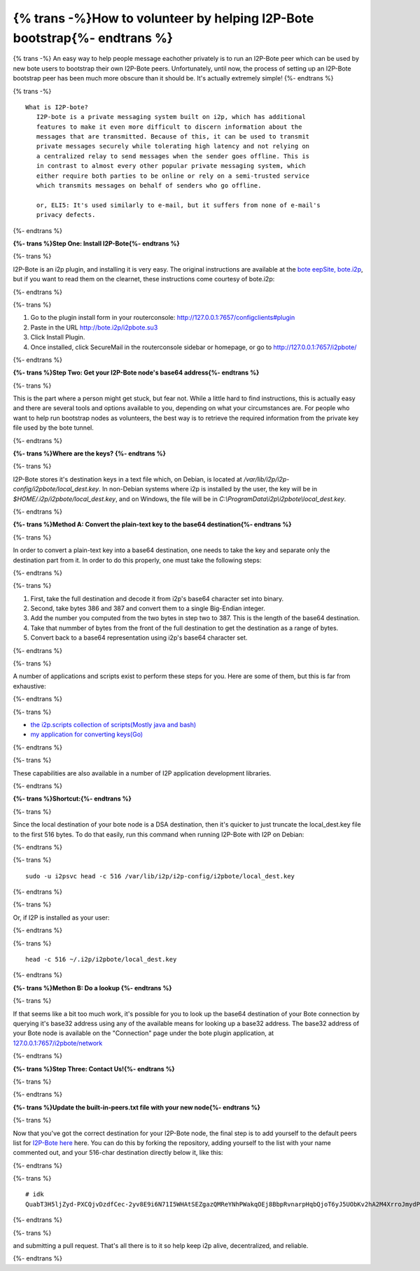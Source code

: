 =========================================================================
{% trans -%}How to volunteer by helping I2P-Bote bootstrap{%- endtrans %}
=========================================================================

.. meta::
    :author: idk
    :date: 2019-05-20
    :excerpt: {% trans %}Help Bootstrap I2P-Bote!{% endtrans %}

{% trans -%}
An easy way to help people message eachother privately is to run an
I2P-Bote peer which can be used by new bote users to bootstrap their own
I2P-Bote peers. Unfortunately, until now, the process of setting up an
I2P-Bote bootstrap peer has been much more obscure than it should be.
It's actually extremely simple!
{%- endtrans %}

{% trans -%}
::

       What is I2P-bote?
          I2P-bote is a private messaging system built on i2p, which has additional
          features to make it even more difficult to discern information about the
          messages that are transmitted. Because of this, it can be used to transmit
          private messages securely while tolerating high latency and not relying on
          a centralized relay to send messages when the sender goes offline. This is
          in contrast to almost every other popular private messaging system, which
          either require both parties to be online or rely on a semi-trusted service
          which transmits messages on behalf of senders who go offline.

          or, ELI5: It's used similarly to e-mail, but it suffers from none of e-mail's
          privacy defects.

{%- endtrans %}

**{%- trans %}Step One: Install I2P-Bote{%- endtrans %}**

{%- trans %}

I2P-Bote is an i2p plugin, and installing it is very easy. The original
instructions are available at the `bote eepSite,
bote.i2p <http://bote.i2p/install/>`__, but if you want to read them on
the clearnet, these instructions come courtesy of bote.i2p:

{%- endtrans %}

{%- trans %}

1. Go to the plugin install form in your routerconsole:
   http://127.0.0.1:7657/configclients#plugin
2. Paste in the URL http://bote.i2p/i2pbote.su3
3. Click Install Plugin.
4. Once installed, click SecureMail in the routerconsole sidebar or
   homepage, or go to http://127.0.0.1:7657/i2pbote/

{%- endtrans %}

**{%- trans %}Step Two: Get your I2P-Bote node's base64 address{%- endtrans %}**

{%- trans %}

This is the part where a person might get stuck, but fear not. While a
little hard to find instructions, this is actually easy and there are
several tools and options available to you, depending on what your
circumstances are. For people who want to help run bootstrap nodes as
volunteers, the best way is to retrieve the required information from
the private key file used by the bote tunnel.

{%- endtrans %}

**{%- trans %}Where are the keys? {%- endtrans %}**

{%- trans %}

I2P-Bote stores it's destination keys in a text file which, on Debian,
is located at */var/lib/i2p/i2p-config/i2pbote/local_dest.key*. In
non-Debian systems where i2p is installed by the user, the key will be
in *$HOME/.i2p/i2pbote/local_dest.key*, and on Windows, the file will be
in *C:\\ProgramData\\i2p\\i2pbote\\local_dest.key*.

{%- endtrans %}

**{%- trans %}Method A: Convert the plain-text key to the base64 destination{%- endtrans %}**

{%- trans %}

In order to convert a plain-text key into a base64 destination, one
needs to take the key and separate only the destination part from it. In
order to do this properly, one must take the following steps:

{%- endtrans %}

{%- trans %}

1. First, take the full destination and decode it from i2p's base64
   character set into binary.
2. Second, take bytes 386 and 387 and convert them to a single
   Big-Endian integer.
3. Add the number you computed from the two bytes in step two to 387. This is
   the length of the base64 destination.
4. Take that nummber of bytes from the front of the full destination to get
   the destination as a range of bytes.
5. Convert back to a base64 representation using i2p's base64 character
   set.

{%- endtrans %}

{%- trans %}

A number of applications and scripts exist to perform these steps for
you. Here are some of them, but this is far from exhaustive:

{%- endtrans %}

{%- trans %}

-  `the i2p.scripts collection of scripts(Mostly java and
   bash) <https://github.com/i2p/i2p.scripts>`__
-  `my application for converting
   keys(Go) <https://github.com/eyedeekay/keyto>`__

{%- endtrans %}

{%- trans %}

These capabilities are also available in a number of I2P application
development libraries.

{%- endtrans %}

**{%- trans %}Shortcut:{%- endtrans %}**

{%- trans %}

Since the local destination of your bote node is a DSA destination, then
it's quicker to just truncate the local_dest.key file to the first 516
bytes. To do that easily, run this command when running I2P-Bote with
I2P on Debian:

{%- endtrans %}

{%- trans %}
::

       sudo -u i2psvc head -c 516 /var/lib/i2p/i2p-config/i2pbote/local_dest.key

{%- endtrans %}

{%- trans %}

Or, if I2P is installed as your user:

{%- endtrans %}

{%- trans %}
::

       head -c 516 ~/.i2p/i2pbote/local_dest.key

{%- endtrans %}

**{%- trans %}Methon B: Do a lookup {%- endtrans %}**

{%- trans %}

If that seems like a bit too much work, it's possible for you to look up
the base64 destination of your Bote connection by querying it's base32
address using any of the available means for looking up a base32
address. The base32 address of your Bote node is available on the
"Connection" page under the bote plugin application, at
`127.0.0.1:7657/i2pbote/network <http://127.0.0.1:7657/i2pbote/network>`__

{%- endtrans %}

**{%- trans %}Step Three: Contact Us!{%- endtrans %}**

{%- trans %}

.. _update-the-built-in-peerstxt-file-with-your-new-node:

{%- endtrans %}

**{%- trans %}Update the built-in-peers.txt file with your new node{%- endtrans %}**

{%- trans %}

Now that you've got the correct destination for your I2P-Bote node, the
final step is to add yourself to the default peers list for `I2P-Bote
here <https://github.com/i2p/i2p.i2p-bote/tree/master/core/src/main/resources/i2p/bote/network>`__
here. You can do this by forking the repository, adding yourself to the
list with your name commented out, and your 516-char destination
directly below it, like this:

{%- endtrans %}

{%- trans %}

::

       # idk
       QuabT3H5ljZyd-PXCQjvDzdfCec-2yv8E9i6N71I5WHAtSEZgazQMReYNhPWakqOEj8BbpRvnarpHqbQjoT6yJ5UObKv2hA2M4XrroJmydPV9CLJUCqgCqFfpG-bkSo0gEhB-GRCUaugcAgHxddmxmAsJVRj3UeABLPHLYiakVz3CG2iBMHLJpnC6H3g8TJivtqabPYOxmZGCI-P~R-s4vwN2st1lJyKDl~u7OG6M6Y~gNbIzIYeQyNggvnANL3t6cUqS4v0Vb~t~CCtXgfhuK5SK65Rtkt2Aid3s7mrR2hDxK3SIxmAsHpnQ6MA~z0Nus-VVcNYcbHUBNpOcTeKlncXsuFj8vZL3ssnepmr2DCB25091t9B6r5~681xGEeqeIwuMHDeyoXIP0mhEcy3aEB1jcchLBRLMs6NtFKPlioxz0~Vs13VaNNP~78bTjFje5ya20ahWlO0Md~x5P5lWLIKDgaqwNdIrijtZAcILn1h18tmABYauYZQtYGyLTOXAAAA

{%- endtrans %}

{%- trans %}

and submitting a pull request. That's all there is to it so help keep
i2p alive, decentralized, and reliable.

{%- endtrans %}
